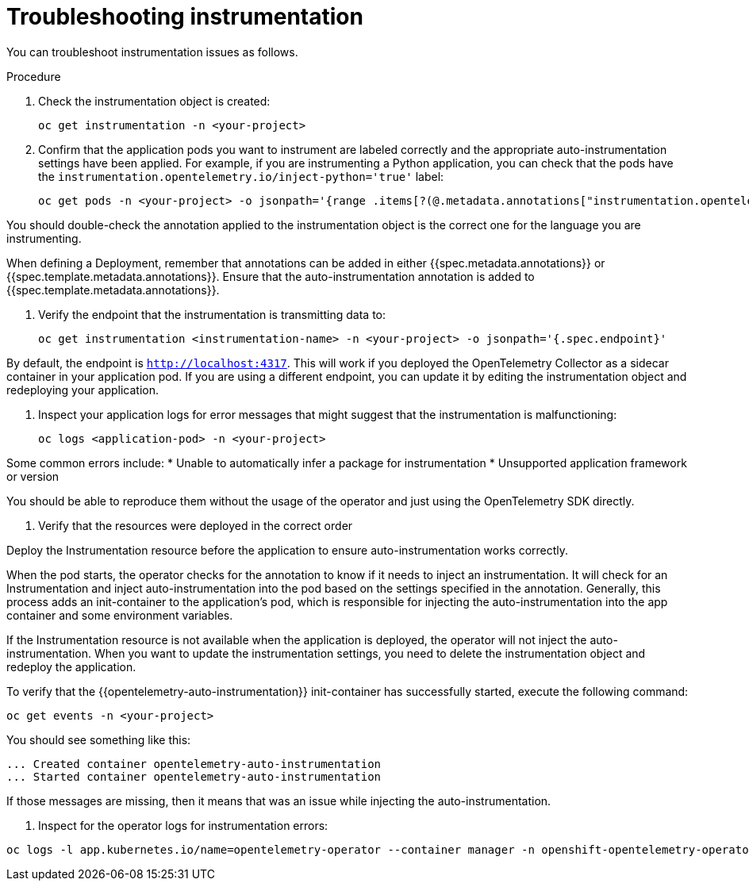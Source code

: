 // Module included in the following assemblies:
//
// * observability/otel/otel-troubleshooting.adoc

:_mod-docs-content-type: PROCEDURE
[id="troubleshooting-instrumentation_{context}"]
= Troubleshooting instrumentation

You can troubleshoot instrumentation issues as follows.

.Procedure

. Check the instrumentation object is created:
+
[source,console]
----
oc get instrumentation -n <your-project>
----

. Confirm that the application pods you want to instrument are labeled correctly and the appropriate auto-instrumentation settings have been applied. For example, if you are instrumenting a Python application, you can check that the pods have the `instrumentation.opentelemetry.io/inject-python='true'` label:
+

[source,console]
----
oc get pods -n <your-project> -o jsonpath='{range .items[?(@.metadata.annotations["instrumentation.opentelemetry.io/inject-python"]=="true")]}{.metadata.name}{"\n"}{end}'
----

You should double-check the annotation applied to the instrumentation object is the correct one for the language you are instrumenting.

When defining a Deployment, remember that annotations can be added in either {{spec.metadata.annotations}} or {{spec.template.metadata.annotations}}. Ensure that the auto-instrumentation annotation is added to {{spec.template.metadata.annotations}}.

. Verify the endpoint that the instrumentation is transmitting data to:
+
[source,console]
----
oc get instrumentation <instrumentation-name> -n <your-project> -o jsonpath='{.spec.endpoint}'
----

By default, the endpoint is `http://localhost:4317`. This will work if you deployed the OpenTelemetry Collector as a sidecar container in your application pod. If you are using a different endpoint, you can update it by editing the instrumentation object and redeploying your application.

. Inspect your application logs for error messages that might suggest that the instrumentation is malfunctioning:
+
[source,console]
----
oc logs <application-pod> -n <your-project>
----

Some common errors include:
* Unable to automatically infer a package for instrumentation
* Unsupported application framework or version

You should be able to reproduce them without the usage of the operator and just using the OpenTelemetry SDK directly.

. Verify that the resources were deployed in the correct order

Deploy the Instrumentation resource before the application to ensure auto-instrumentation works correctly.

When the pod starts, the operator checks for the annotation to know if it needs to inject an instrumentation. It will check for an Instrumentation and inject auto-instrumentation into the pod based on the settings specified in the annotation. Generally, this process adds an init-container to the application’s pod, which is responsible for injecting the auto-instrumentation into the app container and some environment variables.

If the Instrumentation resource is not available when the application is deployed, the operator will not inject the auto-instrumentation. When you want to update the instrumentation settings, you need to delete the instrumentation object and redeploy the application.

To verify that the {{opentelemetry-auto-instrumentation}} init-container has successfully started, execute the following command:

[source,console]
----
oc get events -n <your-project>
----

You should see something like this:

[source,console]
----
... Created container opentelemetry-auto-instrumentation
... Started container opentelemetry-auto-instrumentation
----

If those messages are missing, then it means that was an issue while injecting the auto-instrumentation.

. Inspect for the operator logs for instrumentation errors:

[source,console]
----
oc logs -l app.kubernetes.io/name=opentelemetry-operator --container manager -n openshift-opentelemetry-operator --follow
----
